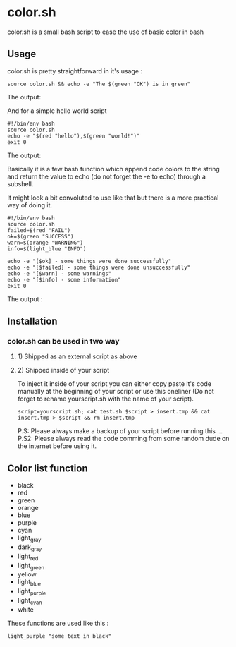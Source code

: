 * color.sh
color.sh is a small bash script to ease the use of basic color in bash
** Usage
color.sh is pretty straightforward in it's usage :
#+begin_src shell
source color.sh && echo -e "The $(green "OK") is in green"
#+end_src

The output:

[[file:screenshot/ok.png]]

And for a simple hello world script
#+begin_src shell
#!/bin/env bash
source color.sh
echo -e "$(red "hello"),$(green "world!")"
exit 0
#+end_src

The output:

[[file:screenshot/helloworld.png]]

Basically it is a few bash function which append code colors to the string and return the value to echo (do not forget the -e to echo) through a subshell.

It might look a bit convoluted to use like that but there is a more practical way of doing it.

#+begin_src shell
#!/bin/env bash
source color.sh
failed=$(red "FAIL")
ok=$(green "SUCCESS")
warn=$(orange "WARNING")
info=$(light_blue "INFO")

echo -e "[$ok] - some things were done successfully"
echo -e "[$failed] - some things were done unsuccessfully"
echo -e "[$warn] - some warnings"
echo -e "[$info] - some information"
exit 0
#+end_src

The output :

[[file:screenshot/exemple.png]]
** Installation
*** color.sh can be used in two way
**** 1) Shipped as an external script as above
**** 2) Shipped inside of your script
To inject it inside of your script you can either copy paste it's code manually at the beginning of your script or use this oneliner (Do not forget to rename yourscript.sh with the name of your script).
#+begin_src shell
script=yourscript.sh; cat test.sh $script > insert.tmp && cat insert.tmp > $script && rm insert.tmp
#+end_src
P.S: Please always make a backup of your script before running this ...
P.S2: Please always read the code comming from some random dude on the internet before using it.
** Color list function

- black
- red
- green
- orange
- blue
- purple
- cyan
- light_gray
- dark_gray
- light_red
- light_green
- yellow
- light_blue
- light_purple
- light_cyan
- white

These functions are used like this :
#+begin_src shell
light_purple "some text in black"
#+end_src
